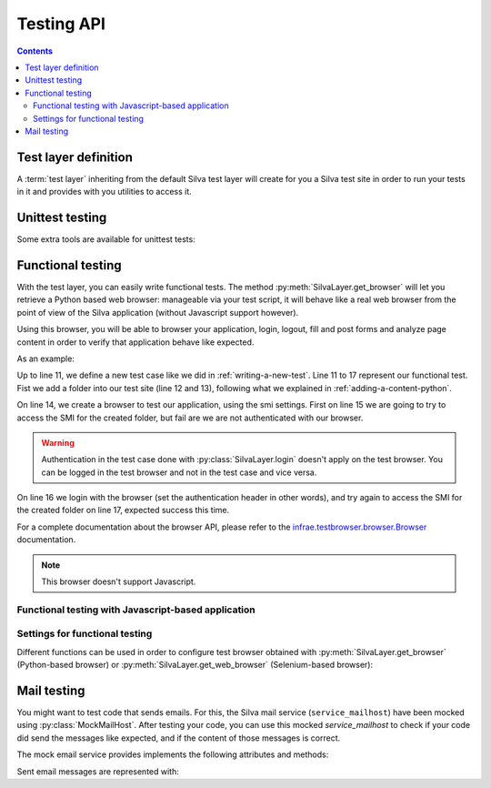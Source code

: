 Testing API
===========

.. py:module:: Products.Silva.testing

.. contents::

Test layer definition
---------------------

A :term:`test layer` inheriting from the default Silva test layer will
create for you a Silva test site in order to run your tests in it and
provides with you utilities to access it.

.. py:class:: SilvaLayer

   Layer definition used to set up a Silva test site, where the
   default Silva ``service_mailhost`` is replaced by a
   :py:class:`MockMailHost`.


   .. py:method:: get_application()

      :returns: The Silva Root content of the test site.

   .. py:method:: get_browser(settings=None)

      Create and return a Python-based web browser suitable for
      functional testing.

      :param settings: If provided, this function will be called with
                       the browser as first parameter to initialize
                       this last one, like to add expressions and
                       macros to it.
      :returns: A `infrae.testbrowser.browser.Browser`_ instance
                that queries the Silva Root of the test site.

   .. py:method:: get_web_browser(setting=None)

      Create and return a Selenium-based web browser suitable for
      functional testing.

      :returns: A `infrae.testbrowser.browser.selenium.Browser`_
                instance that queries the Silva root of the test site.

   .. py:method:: login(username)

      :param login: Username to use to login. The list of available
                    username in the test site is defined by the
                    attribute :py:attr:`default_users`.

      Login as the given username into Zope.

   .. py:method:: logout()

      Logout from Zope.

   .. py:method:: open_fixture(filename, globs=None, mode='rb')

      Open the test fixture identified by ``filename`` located in the
      sub-directory ``test/data`` relatively from the directory where
      is the Python module defining the test layer.

      :returns: An opened file object to the test fixture.

   .. py:method:: get_fixture(filename, globs=None)

      Compute the full path to the test fixture identified by
      ``filename`` located in the sub-directory ``test/data`` relatively
      from the directory where is the Python module defining the test layer.

      :returns: The full path to the test fixture.

   The following attributes defined the configuration of the test site:

   .. py:attribute:: default_products

      List of Zope 2 products installed in the test site (Silva
      dependencies).

   .. py:attribute:: default_packages

      List of Zope 2 packages installed in the test site (Silva
      dependencies).

   .. py:attribute:: default_users

      List of Zope 2 users created in the test site, with their roles
      (set as a dict). Namely:

      - Username ``manager``: role manager,

      - Username ``editor``: role editor,

      - Username ``chiefeditor``: role chief editor,

      - Username ``author``: role author,

      - Username ``reader``: role reader,

      - Username ``viewer``: role viewer.


.. py:data:: FunctionalLayer

   Layer instance of :py:class:`SilvaLayer` to use in your test case
   that needs to have working a Silva site.


Unittest testing
----------------

Some extra tools are available for unittest tests:

.. py:class:: TestRequest

   This class creates a request object that behave like the Zope
   request object. It can be used in unit testing, for view and form
   lookup and testing for instance.

.. py:class:: Transaction

   This class is meant to be used as a Python context manager. It will
   commit in the test database the modification done by the code
   executed inside it.

.. py:class:: CatalogTransaction

   This class is meant to be used as a Python context manager. It will
   commit in the test database the modification done by the code
   executed inside it, with the catalog optimization activated.


Functional testing
------------------

With the test layer, you can easily write functional tests. The method
:py:meth:`SilvaLayer.get_browser` will let you retrieve a Python based
web browser: manageable via your test script, it will behave like a real
web browser from the point of view of the Silva application (without
Javascript support however).

Using this browser, you will be able to browser your application,
login, logout, fill and post forms and analyze page content in order
to verify that application behave like expected.

As an example:

.. code-block:: python
   :linenos:

   import unittest
   from Products.Silva.testing import FunctionalLayer, smi_settings

   class FunctionalTestCase(unittest.TestCase):
       layer = FunctionalLayer

       def setUp(self):
           self.root = self.layer.get_application()
           self.layer.login('author')

       def test_folder_smi(self):
           factory = self.root.manage_addProduct['Silva']
           factory.manage_addFolder('folder', 'Folder')
           browser = self.layer.get_browser(smi_settings)
           self.assertEqual(browser.open('/folder/edit'), 401)
           browser.login('author')
           self.assertEauql(browser.open('/folder/edit'), 200)

Up to line 11, we define a new test case like we did in
:ref:`writing-a-new-test`. Line 11 to 17 represent our functional
test. Fist we add a folder into our test site (line 12 and 13),
following what we explained in :ref:`adding-a-content-python`.

On line 14, we create a browser to test our application, using the smi
settings. First on line 15 we are going to try to access the SMI for
the created folder, but fail are we are not authenticated with our
browser.

.. warning::

   Authentication in the test case done with
   :py:class:`SilvaLayer.login` doesn't apply on the test browser. You
   can be logged in the test browser and not in the test case and vice
   versa.

On line 16 we login with the browser (set the authentication header in
other words), and try again to access the SMI for the created folder
on line 17, expected success this time.

For a complete documentation about the browser API, please refer to
the `infrae.testbrowser.browser.Browser`_ documentation.

.. note::

   This browser doesn't support Javascript.

Functional testing with Javascript-based application
~~~~~~~~~~~~~~~~~~~~~~~~~~~~~~~~~~~~~~~~~~~~~~~~~~~~

Settings for functional testing
~~~~~~~~~~~~~~~~~~~~~~~~~~~~~~~

.. py:module:: Products.Silva.ftesting

Different functions can be used in order to configure test browser
obtained with :py:meth:`SilvaLayer.get_browser` (Python-based browser)
or :py:meth:`SilvaLayer.get_web_browser` (Selenium-based browser):

.. py:function:: smi_settings(browser)

   Initialize the created browser with expressions that let you
   retrieve SMI elements like *feedback*, *error*, *listing* and
   more.

.. py:function:: public_settings(browser)

   Initialize the created browser with expressions that let you public
   elements rendered by Silva and the default Porto Layout components.

.. py:function:: zmi_settings(browser)

   Initialize the created browser with expressions that let you test
   services in ZMI and forms created by Silva for ZMI objects.

.. py:function:: rest_settings(browser)

   Initialize the created browser to be able to test REST calls. It is
   not compatible with the Selenium based browser.


Mail testing
------------

.. py:currentmodule:: Products.Silva.testing

You might want to test code that sends emails. For this, the Silva
mail service (``service_mailhost``) have been mocked using
:py:class:`MockMailHost`. After testing your code, you can use this
mocked `service_mailhost` to check if your code did send the messages
like expected, and if the content of those messages is correct.

The mock email service provides implements the following attributes
and methods:

.. py:class:: MockMailHost

   Mock the ``service_mailhost`` not to send mail, but store them as
   :py:class:`MockMail` during a test. Test code can after check is
   mail have been sent correctly.

   .. py:attribute:: messages

      Sent messages as a list of :py:class:`MockMail`.

   .. py:method:: reset()

      Empty the the list of :py:attr:`messages`.

   .. py:method:: read_last_message()

      :return: A :py:class:`MockMail` or None.

      Return the last sent message, or None. If messages where sent,
      they are all removed.

Sent email messages are represented with:

.. py:class:: MockMail

   Mock a sent mail. MockMail are created by a :py:class:`MockMailHost`.

   .. py:attribute:: subject

      Subject of the sent mail.

   .. py:attribute:: headers

      Headers of the sent mail as a dict.

   .. py:attribute:: content_type

      Content type of the sent mail.

   .. py:attribute:: charset

      Charset in which the mail is sent.

   .. py:attribute:: text

      Mail content as text.

   .. py:attribute:: urls

      List of web URLs contained in the mail :py:attr:`text`.

.. _infrae.testbrowser.browser.Browser: http://pypi.python.org/pypi/infrae.testbrowser
.. _infrae.testbrowser.browser.selenium.Browser: http://pypi.python.org/pypi/infrae.testbrowser
